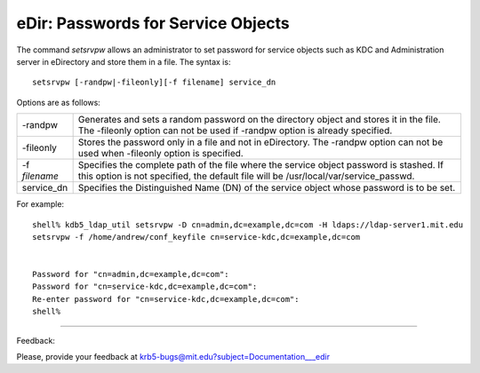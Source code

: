 eDir: Passwords for Service Objects
============================================

The command *setsrvpw* allows an administrator to set password for service objects such as KDC and Administration server in eDirectory and store them in a file. The syntax is::

   setsrvpw [-randpw|-fileonly][-f filename] service_dn

Options are as follows:

================= =================================================================
-randpw            Generates and sets a random password on the directory object and stores it in the file. The -fileonly option can not be used if -randpw option is already specified. 
-fileonly          Stores the password only in a file and not in eDirectory. The -randpw option can not be used when -fileonly option is specified. 
-f *filename*      Specifies the complete path of the file where the service object password is stashed. If this option is not specified, the default file will be /usr/local/var/service_passwd. 
service_dn         Specifies the Distinguished Name (DN) of the service object whose password is to be set. 
================= =================================================================

For example::

     shell% kdb5_ldap_util setsrvpw -D cn=admin,dc=example,dc=com -H ldaps://ldap-server1.mit.edu
     setsrvpw -f /home/andrew/conf_keyfile cn=service-kdc,dc=example,dc=com


     Password for "cn=admin,dc=example,dc=com":
     Password for "cn=service-kdc,dc=example,dc=com":
     Re-enter password for "cn=service-kdc,dc=example,dc=com":
     shell%
     

------------

Feedback:

Please, provide your feedback at krb5-bugs@mit.edu?subject=Documentation___edir


